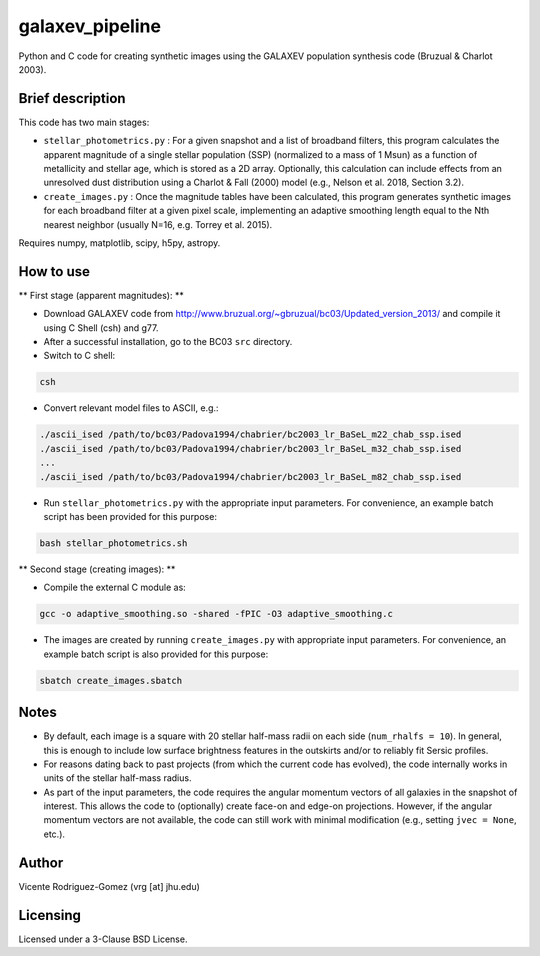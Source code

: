 galaxev_pipeline
================

Python and C code for creating synthetic images using the GALAXEV
population synthesis code (Bruzual & Charlot 2003).

Brief description
-----------------

This code has two main stages:

- ``stellar_photometrics.py`` : For a given snapshot and a list of
  broadband filters, this program calculates the apparent magnitude of a
  single stellar population (SSP) (normalized to a mass of 1 Msun)
  as a function of metallicity and stellar age, which is stored as a
  2D array. Optionally, this calculation can include effects from an
  unresolved dust distribution using a Charlot & Fall (2000) model
  (e.g., Nelson et al. 2018, Section 3.2).
- ``create_images.py`` : Once the magnitude tables have been calculated,
  this program generates synthetic images for each broadband filter at a
  given pixel scale, implementing an adaptive smoothing length equal to
  the Nth nearest neighbor (usually N=16, e.g. Torrey et al. 2015).

Requires numpy, matplotlib, scipy, h5py, astropy.

How to use
----------

** First stage (apparent magnitudes): **

- Download GALAXEV code from http://www.bruzual.org/~gbruzual/bc03/Updated_version_2013/
  and compile it using C Shell (csh) and g77.
- After a successful installation, go to the BC03 ``src`` directory.
- Switch to C shell:

.. code:: bash

    csh

- Convert relevant model files to ASCII, e.g.:

.. code:: bash

    ./ascii_ised /path/to/bc03/Padova1994/chabrier/bc2003_lr_BaSeL_m22_chab_ssp.ised
    ./ascii_ised /path/to/bc03/Padova1994/chabrier/bc2003_lr_BaSeL_m32_chab_ssp.ised
    ...
    ./ascii_ised /path/to/bc03/Padova1994/chabrier/bc2003_lr_BaSeL_m82_chab_ssp.ised

- Run ``stellar_photometrics.py`` with the appropriate input parameters.
  For convenience, an example batch script has been provided for this purpose:

.. code:: bash

    bash stellar_photometrics.sh

** Second stage (creating images): **

- Compile the external C module as:

.. code:: bash

    gcc -o adaptive_smoothing.so -shared -fPIC -O3 adaptive_smoothing.c

- The images are created by running ``create_images.py`` with
  appropriate input parameters. For convenience, an example batch script
  is also provided for this purpose:

.. code:: bash

    sbatch create_images.sbatch

Notes
-----

- By default, each image is a square with 20 stellar half-mass radii
  on each side (``num_rhalfs = 10``). In general, this is enough to
  include low surface brightness features in the outskirts and/or to
  reliably fit Sersic profiles.
- For reasons dating back to past projects (from which the current
  code has evolved), the code internally works in units of the stellar
  half-mass radius.
- As part of the input parameters, the code requires the angular momentum
  vectors of all galaxies in the snapshot of interest. This allows the
  code to (optionally) create face-on and edge-on projections. However,
  if the angular momentum vectors are not available, the code can still
  work with minimal modification (e.g., setting ``jvec = None``, etc.).

Author
------

Vicente Rodriguez-Gomez (vrg [at] jhu.edu)

Licensing
---------

Licensed under a 3-Clause BSD License.
